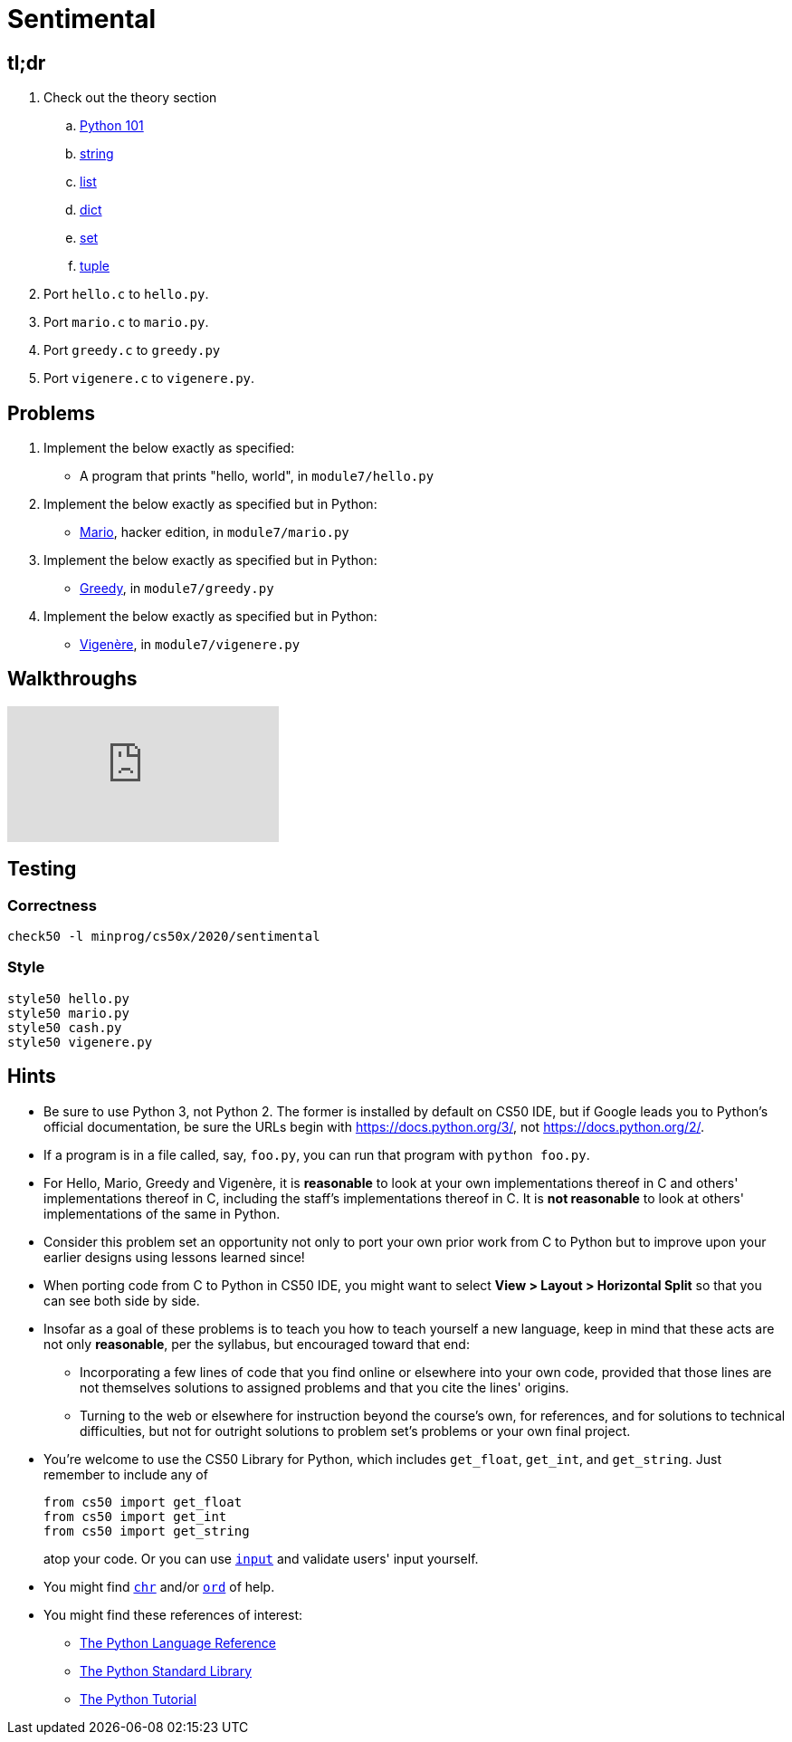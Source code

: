 = Sentimental

== tl;dr

. Check out the theory section
.. link:/theory/python-101[Python 101]
.. link:/theory/string[string]
.. link:/theory/list[list]
.. link:/theory/dict[dict]
.. link:/theory/set[set]
.. link:/theory/tuple[tuple]
. Port `hello.c` to `hello.py`.
. Port `mario.c` to `mario.py`.
. Port `greedy.c` to `greedy.py`
. Port `vigenere.c` to `vigenere.py`.

== Problems

. Implement the below exactly as specified:
+
--
* A program that prints "hello, world", in `module7/hello.py`
--
. Implement the below exactly as specified but in Python:
+
--
* https://prog1.mprog.nl/problems/mario-more[Mario], hacker edition, in `module7/mario.py`
--
+
. Implement the below exactly as specified but in Python:
+
--
* https://prog1.mprog.nl/problems/greedy[Greedy], in `module7/greedy.py`
--
. Implement the below exactly as specified but in Python:
+
--
* https://prog1.mprog.nl/problems/vigenere[Vigenère], in `module7/vigenere.py`
--

== Walkthroughs

video::5ueXMnDE-y8[youtube,list=PLhQjrBD2T381raeNI8WdI4D7GMu0XFGTh]

== Testing

=== Correctness

```
check50 -l minprog/cs50x/2020/sentimental
```

=== Style

```
style50 hello.py
style50 mario.py
style50 cash.py
style50 vigenere.py
```

== Hints

* Be sure to use Python 3, not Python 2. The former is installed by default on CS50 IDE, but if Google leads you to Python's official documentation, be sure the URLs begin with https://docs.python.org/3/, not https://docs.python.org/2/.
* If a program is in a file called, say, `foo.py`, you can run that program with `python foo.py`.
* For Hello, Mario, Greedy and Vigenère, it is *reasonable* to look at your own implementations thereof in C and others' implementations thereof in C, including the staff's implementations thereof in C. It is *not reasonable* to look at others' implementations of the same in Python.
* Consider this problem set an opportunity not only to port your own prior work from C to Python but to improve upon your earlier designs using lessons learned since!
* When porting code from C to Python in CS50 IDE, you might want to select *View > Layout > Horizontal Split* so that you can see both side by side.
* Insofar as a goal of these problems is to teach you how to teach yourself a new language, keep in mind that these acts are not only *reasonable*, per the syllabus, but encouraged toward that end:
** Incorporating a few lines of code that you find online or elsewhere into your own code, provided that those lines are not themselves solutions to assigned problems and that you cite the lines' origins.
** Turning to the web or elsewhere for instruction beyond the course's own, for references, and for solutions to technical difficulties, but not for outright solutions to problem set's problems or your own final project.
* You're welcome to use the CS50 Library for Python, which includes `get_float`, `get_int`, and `get_string`. Just remember to include any of
+
[source]
----
from cs50 import get_float
from cs50 import get_int
from cs50 import get_string
----
+
atop your code. Or you can use https://docs.python.org/3/library/functions.html#input[`input`] and validate users' input yourself.
* You might find https://docs.python.org/3/library/functions.html#chr[`chr`] and/or https://docs.python.org/3/library/functions.html#ord[`ord`] of help.
* You might find these references of interest:
** https://docs.python.org/3/reference/index.html[The Python Language Reference]
** https://docs.python.org/3/library/[The Python Standard Library]
** https://docs.python.org/3/tutorial/index.html[The Python Tutorial]
